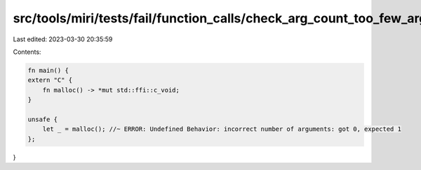 src/tools/miri/tests/fail/function_calls/check_arg_count_too_few_args.rs
========================================================================

Last edited: 2023-03-30 20:35:59

Contents:

.. code-block:: rs

    fn main() {
    extern "C" {
        fn malloc() -> *mut std::ffi::c_void;
    }

    unsafe {
        let _ = malloc(); //~ ERROR: Undefined Behavior: incorrect number of arguments: got 0, expected 1
    };
}


